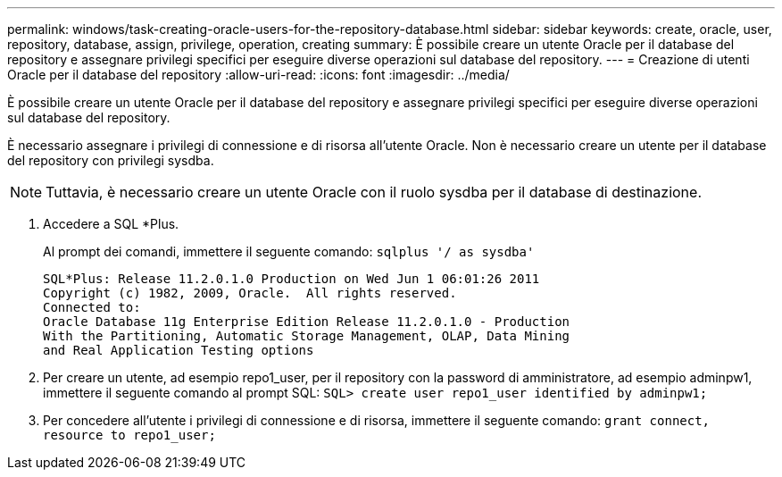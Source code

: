 ---
permalink: windows/task-creating-oracle-users-for-the-repository-database.html 
sidebar: sidebar 
keywords: create, oracle, user, repository, database, assign, privilege, operation, creating 
summary: È possibile creare un utente Oracle per il database del repository e assegnare privilegi specifici per eseguire diverse operazioni sul database del repository. 
---
= Creazione di utenti Oracle per il database del repository
:allow-uri-read: 
:icons: font
:imagesdir: ../media/


[role="lead"]
È possibile creare un utente Oracle per il database del repository e assegnare privilegi specifici per eseguire diverse operazioni sul database del repository.

È necessario assegnare i privilegi di connessione e di risorsa all'utente Oracle. Non è necessario creare un utente per il database del repository con privilegi sysdba.


NOTE: Tuttavia, è necessario creare un utente Oracle con il ruolo sysdba per il database di destinazione.

. Accedere a SQL *Plus.
+
Al prompt dei comandi, immettere il seguente comando: `sqlplus '/ as sysdba'`

+
[listing]
----
SQL*Plus: Release 11.2.0.1.0 Production on Wed Jun 1 06:01:26 2011
Copyright (c) 1982, 2009, Oracle.  All rights reserved.
Connected to:
Oracle Database 11g Enterprise Edition Release 11.2.0.1.0 - Production
With the Partitioning, Automatic Storage Management, OLAP, Data Mining
and Real Application Testing options
----
. Per creare un utente, ad esempio repo1_user, per il repository con la password di amministratore, ad esempio adminpw1, immettere il seguente comando al prompt SQL: `SQL> create user repo1_user identified by adminpw1;`
. Per concedere all'utente i privilegi di connessione e di risorsa, immettere il seguente comando: `grant connect, resource to repo1_user;`

